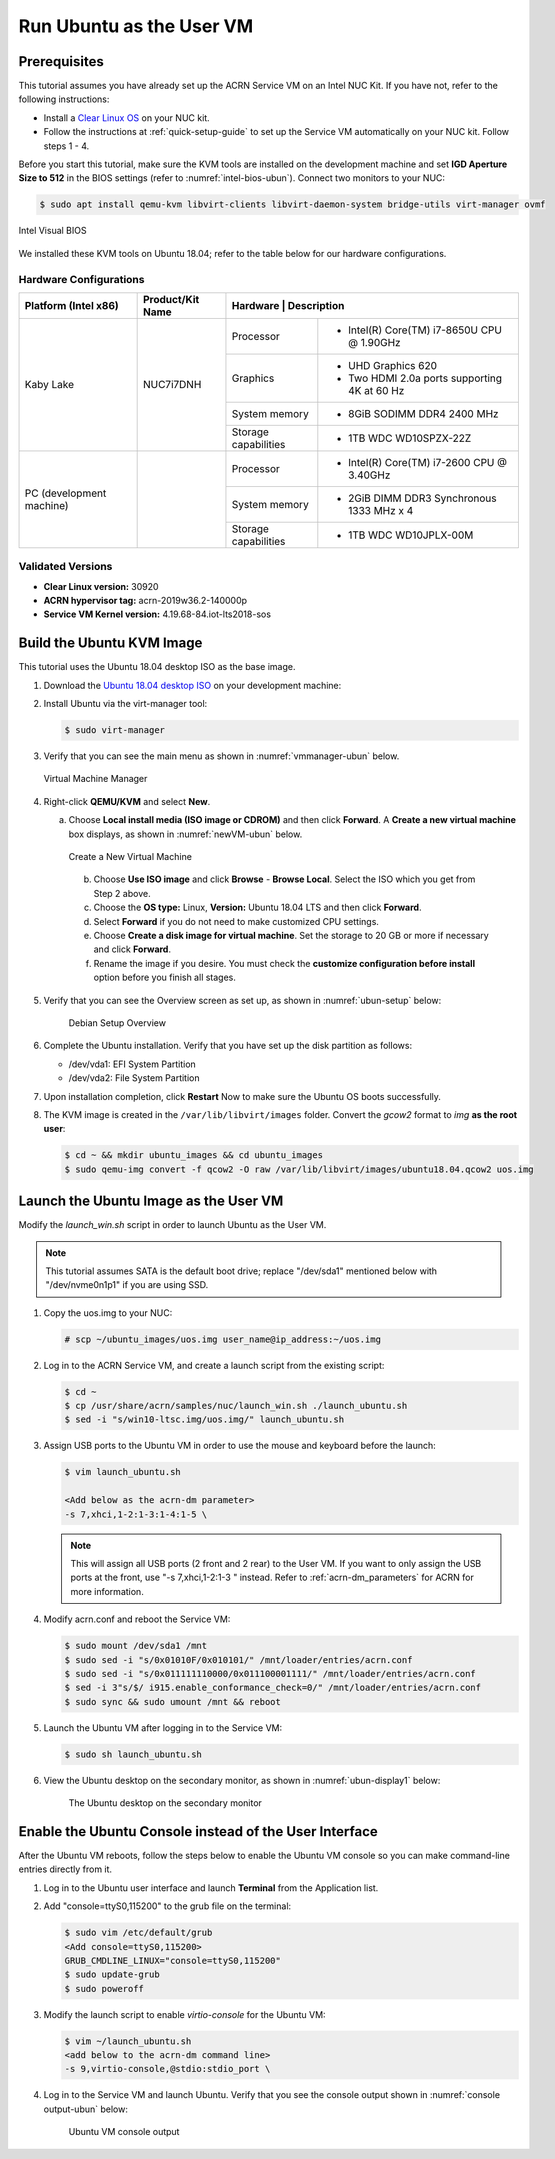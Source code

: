 .. _running_ubun_as_user_vm:

Run Ubuntu as the User VM
#########################

Prerequisites
*************

This tutorial assumes you have already set up the ACRN Service VM on an
Intel NUC Kit. If you have not, refer to the following instructions:

- Install a `Clear Linux OS <https://docs.01.org/clearlinux/latest/get-started/bare-metal-install-server.html>`_ on your NUC kit.
- Follow the instructions at :ref:`quick-setup-guide` to set up the Service VM automatically on your NUC kit. Follow steps 1 - 4.

Before you start this tutorial, make sure the KVM tools are installed on the
development machine and set **IGD Aperture Size to 512** in the BIOS
settings (refer to :numref:`intel-bios-ubun`). Connect two monitors to your
NUC:

.. code-block:: none

   $ sudo apt install qemu-kvm libvirt-clients libvirt-daemon-system bridge-utils virt-manager ovmf

.. figure:: images/ubuntu-uservm-0.png
   :align: center
   :name: intel-bios-ubun

   Intel Visual BIOS

We installed these KVM tools on Ubuntu 18.04; refer to the table below for our hardware configurations.

Hardware Configurations
=======================

+--------------------------+----------------------+---------------------------------------------------------------------+
|   Platform (Intel x86)   |   Product/Kit Name   |     Hardware         |   Description                                |
+==========================+======================+======================+=====================================+========+
|       Kaby Lake          |      NUC7i7DNH       |     Processor        | - Intel(R) Core(TM) i7-8650U CPU @ 1.90GHz   |
|                          |                      +----------------------+----------------------------------------------+
|                          |                      |      Graphics        | - UHD Graphics 620                           |
|                          |                      |                      | - Two HDMI 2.0a ports supporting 4K at 60 Hz |
|                          |                      +----------------------+----------------------------------------------+
|                          |                      |    System memory     | - 8GiB SODIMM DDR4 2400 MHz                  |
|                          |                      +----------------------+----------------------------------------------+
|                          |                      | Storage capabilities | - 1TB WDC WD10SPZX-22Z                       |
+--------------------------+----------------------+----------------------+----------------------------------------------+
| PC (development machine) |                      |     Processor        | - Intel(R) Core(TM) i7-2600 CPU @ 3.40GHz    |
|                          |                      +----------------------+----------------------------------------------+
|                          |                      |    System memory     | - 2GiB DIMM DDR3 Synchronous 1333 MHz x 4    |
|                          |                      +----------------------+----------------------------------------------+
|                          |                      | Storage capabilities | - 1TB WDC WD10JPLX-00M                       |
+--------------------------+----------------------+----------------------+----------------------------------------------+



Validated Versions
==================

-  **Clear Linux version:** 30920
-  **ACRN hypervisor tag:** acrn-2019w36.2-140000p
-  **Service VM Kernel version:** 4.19.68-84.iot-lts2018-sos

.. _build-the-ubuntu-kvm-image:

Build the Ubuntu KVM Image
**************************

This tutorial uses the Ubuntu 18.04 desktop ISO as the base image.

#. Download the `Ubuntu 18.04 desktop ISO <http://releases.ubuntu.com/18.04.3/ubuntu-18.04.3-desktop-amd64.iso?_ga=2.160010942.221344839.1566963570-491064742.1554370503>`_ on your development machine:

#. Install Ubuntu via the virt-manager tool:

   .. code-block:: none

      $ sudo virt-manager

#. Verify that you can see the main menu as shown in :numref:`vmmanager-ubun` below.

   .. figure:: images/ubuntu-uservm-1.png
      :align: center
      :name: vmmanager-ubun

      Virtual Machine Manager

#. Right-click **QEMU/KVM** and select **New**.

   a. Choose **Local install media (ISO image or CDROM)** and then click **Forward**. A **Create a new virtual machine** box displays, as shown in :numref:`newVM-ubun` below.

      .. figure:: images/ubuntu-uservm-2.png
         :align: center
         :name: newVM-ubun

         Create a New Virtual Machine

    b. Choose **Use ISO image** and click **Browse** - **Browse Local**. Select the ISO which you get from Step 2 above.

    c. Choose the **OS type:** Linux, **Version:** Ubuntu 18.04 LTS and then click **Forward**.

    d. Select **Forward** if you do not need to make customized CPU settings.

    e. Choose **Create a disk image for virtual machine**. Set the storage to 20 GB or more if necessary and click **Forward**.

    f. Rename the image if you desire. You must check the **customize configuration before install** option before you finish all stages.

#. Verify that you can see the Overview screen as set up, as shown in :numref:`ubun-setup` below:

    .. figure:: images/ubuntu-uservm-3.png
       :align: center
       :name: ubun-setup

       Debian Setup Overview

#. Complete the Ubuntu installation. Verify that you have set up the disk partition as follows:

   - /dev/vda1: EFI System Partition
   - /dev/vda2: File System Partition

#. Upon installation completion, click **Restart** Now to make sure the Ubuntu OS boots successfully.

#. The KVM image is created in the ``/var/lib/libvirt/images`` folder. Convert the `gcow2` format to `img` **as the root user**:

   .. code-block:: none

      $ cd ~ && mkdir ubuntu_images && cd ubuntu_images
      $ sudo qemu-img convert -f qcow2 -O raw /var/lib/libvirt/images/ubuntu18.04.qcow2 uos.img

Launch the Ubuntu Image as the User VM
**************************************

Modify the `launch_win.sh` script in order to launch Ubuntu as the User VM.

.. note:: This tutorial assumes SATA is the default boot drive; replace "/dev/sda1" mentioned below with "/dev/nvme0n1p1" if you are using SSD.

1. Copy the uos.img to your NUC:

   .. code-block:: none

      # scp ~/ubuntu_images/uos.img user_name@ip_address:~/uos.img

#. Log in to the ACRN Service VM, and create a launch script from the existing script:

   .. code-block:: none

      $ cd ~
      $ cp /usr/share/acrn/samples/nuc/launch_win.sh ./launch_ubuntu.sh
      $ sed -i "s/win10-ltsc.img/uos.img/" launch_ubuntu.sh

#. Assign USB ports to the Ubuntu VM in order to use the mouse and keyboard before the launch:

   .. code-block:: none

      $ vim launch_ubuntu.sh

      <Add below as the acrn-dm parameter>
      -s 7,xhci,1-2:1-3:1-4:1-5 \

   .. note:: This will assign all USB ports (2 front and 2 rear) to the User VM. If you want to only assign the USB ports at the front, use "-s 7,xhci,1-2:1-3 \" instead. Refer to :ref:`acrn-dm_parameters` for ACRN for more information.

#. Modify acrn.conf and reboot the Service VM:

   .. code-block:: none

      $ sudo mount /dev/sda1 /mnt
      $ sudo sed -i "s/0x01010F/0x010101/" /mnt/loader/entries/acrn.conf
      $ sudo sed -i "s/0x011111110000/0x011100001111/" /mnt/loader/entries/acrn.conf
      $ sed -i 3"s/$/ i915.enable_conformance_check=0/" /mnt/loader/entries/acrn.conf
      $ sudo sync && sudo umount /mnt && reboot

#. Launch the Ubuntu VM after logging in to the Service VM:

   .. code-block:: none

      $ sudo sh launch_ubuntu.sh

#. View the Ubuntu desktop on the secondary monitor, as shown in :numref:`ubun-display1` below:

    .. figure:: images/ubuntu-uservm-4.png
       :align: center
       :name: ubun-display1

       The Ubuntu desktop on the secondary monitor

Enable the Ubuntu Console instead of the User Interface
*******************************************************

After the Ubuntu VM reboots, follow the steps below to enable the Ubuntu VM console so you can make command-line entries directly from it.

1. Log in to the Ubuntu user interface and launch **Terminal** from the Application list.

#. Add "console=ttyS0,115200" to the grub file on the terminal:

   .. code-block:: none

      $ sudo vim /etc/default/grub
      <Add console=ttyS0,115200>
      GRUB_CMDLINE_LINUX="console=ttyS0,115200"
      $ sudo update-grub
      $ sudo poweroff

#. Modify the launch script to enable `virtio-console` for the Ubuntu VM:

   .. code-block:: none

      $ vim ~/launch_ubuntu.sh
      <add below to the acrn-dm command line>
      -s 9,virtio-console,@stdio:stdio_port \

#. Log in to the Service VM and launch Ubuntu. Verify that you see the console output shown in :numref:`console output-ubun` below:

    .. figure:: images/ubuntu-uservm-5.png
       :align: center
       :name: console output-ubun

       Ubuntu VM console output




